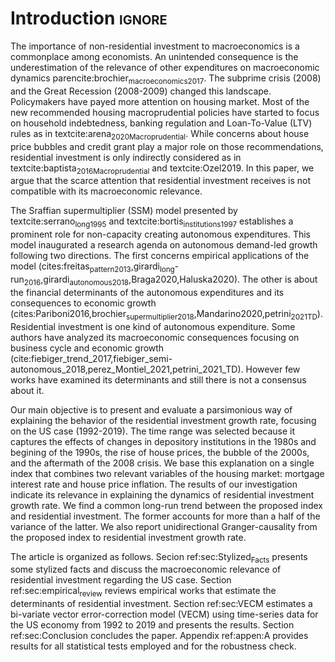 * Introduction Configs                                               :ignore:noexport:
#+BIBLIOGRAPHY: ref.bib
bibliography:ref.bib

* Fora :noexport:


#+BEGIN_COMMENT
A current trend among empirical research on demand-led growth agenda is to test its  relevance and stability.
\textcite{freitas_pattern_2013} present a growth accounting decomposition and show the relevance of those expenditures to describe the Brazilian GDP growth rate between 1970-2005.
\textcite{braga_investment_2018} shows evidence that economic growth and induced investment are governed by unproductive expenditures in Brazilian economy from 1962 to 2015.
For the US, \textcite{girardi_long-run_2016} show that autonomous expenditures do cause long-run effects on the growth rate. \textcite{girardi_autonomous_2018} bring evidence that autonomous expenditures determine the investment share on GDP for twenty OECD countries.
\textcite{haluska_growth_2019} employ Granger-causality tests to assess the stability of the SSM for the US (1987-2017). They find: (i) causality goes from autonomous expenditures to the marginal propensity to invest; (ii) induced investment share has a higher temporal persistence and presents slow and statistically significant adjustment rate to demand growth, as described by the SSM.
#+END_COMMENT

Among aggregate demand expenditures, non-residential investment is the most examined  one between (at least) heterodox macroeconomists.
As a consequence, the relevance of others (autonomous) expenditures on macroeconomic dynamics has been underestimated cite:brochier_macroeconomics_2017.
The Sraffian supermultiplier (SSM) model presented by textcite:serrano_long_1995 establishes a prominent role for non-capacity creating autonomous expenditures in the theoretical ground.
Despite the late interest in those expenditures cites:freitas_pattern_2013,girardi_long-run_2016,girardi_autonomous_2018,braga_investment_2018, there still is a lack of studies on the role of residential investment in particular.

* Introduction                                                       :ignore:

The importance of non-residential investment to macroeconomics is a commonplace among economists.
An unintended consequence is the underestimation of the relevance of other expenditures on macroeconomic dynamics parencite:brochier_macroeconomics_2017.
The subprime crisis (2008) and the Great Recession (2008-2009) changed this landscape.
Policymakers have payed more attention on housing market.
Most of the new recommended housing macroprudential policies have started to focus on household indebtedness, banking regulation and Loan-To-Value (LTV) rules as in textcite:arena_2020_Macroprudential.
While concerns about house price bubbles and credit grant play a major role on those recommendations, residential investment is only indirectly considered as in textcite:baptista_2016_Macroprudential and textcite:Ozel2019.
In this paper, we argue that the scarce attention that residential investment receives is not compatible with its macroeconomic relevance.

The Sraffian supermultiplier (SSM) model presented by textcite:serrano_long_1995 and textcite:bortis_institutions_1997 establishes a prominent role for non-capacity creating autonomous expenditures.
This model inaugurated a research agenda on autonomous demand-led growth following two directions.
The first concerns empirical applications of the model (cites:freitas_pattern_2013,girardi_long-run_2016,girardi_autonomous_2018,Braga2020,Haluska2020).
The other is about the financial determinants of the autonomous expenditures and its consequences to economic growth (cites:Pariboni2016,brochier_supermultiplier_2018,Mandarino2020,petrini_2021_TD).
Residential investment is one kind of autonomous expenditure.
Some authors have analyzed its macroeconomic consequences focusing on business cycle and economic growth  (cite:fiebiger_trend_2017,fiebiger_semi-autonomous_2018,perez_Montiel_2021,petrini_2021_TD).
However few works have examined its determinants and still there is not a consensus about it.

Our main objective is to present and evaluate a parsimonious way of explaining the behavior of the residential investment growth rate, focusing on the US case (1992-2019).
The time range was selected because it captures the effects of changes in depository institutions in the 1980s and  begining of the 1990s, the rise of house prices, the bubble of the 2000s, and the aftermath of the 2008 crisis.
We base this explanation on a single index that combines two relevant variables of the housing market: mortgage interest rate and house price inflation.
The results of our investigation indicate its relevance in explaining the dynamics of residential investment growth rate.
We find a common long-run trend between the proposed index and residential investment.
The former accounts for more than a half of the variance of the latter.
We also report unidirectional Granger-causality from the proposed index to residential investment growth rate.

The article is organized as follows.
Secion ref:sec:Stylized_Facts presents some stylized facts and discuss the macroeconomic relevance of residential investment regarding the US case.
Section ref:sec:empirical_review reviews empirical works that estimate the determinants of residential investment.
Section ref:sec:VECM estimates a bi-variate vector error-correction model (VECM) using time-series data for the US economy from 1992 to 2019 and presents the results.
Section ref:sec:Conclusion concludes the paper.
Appendix ref:appen:A provides results for all statistical tests employed and for the robustness check.
